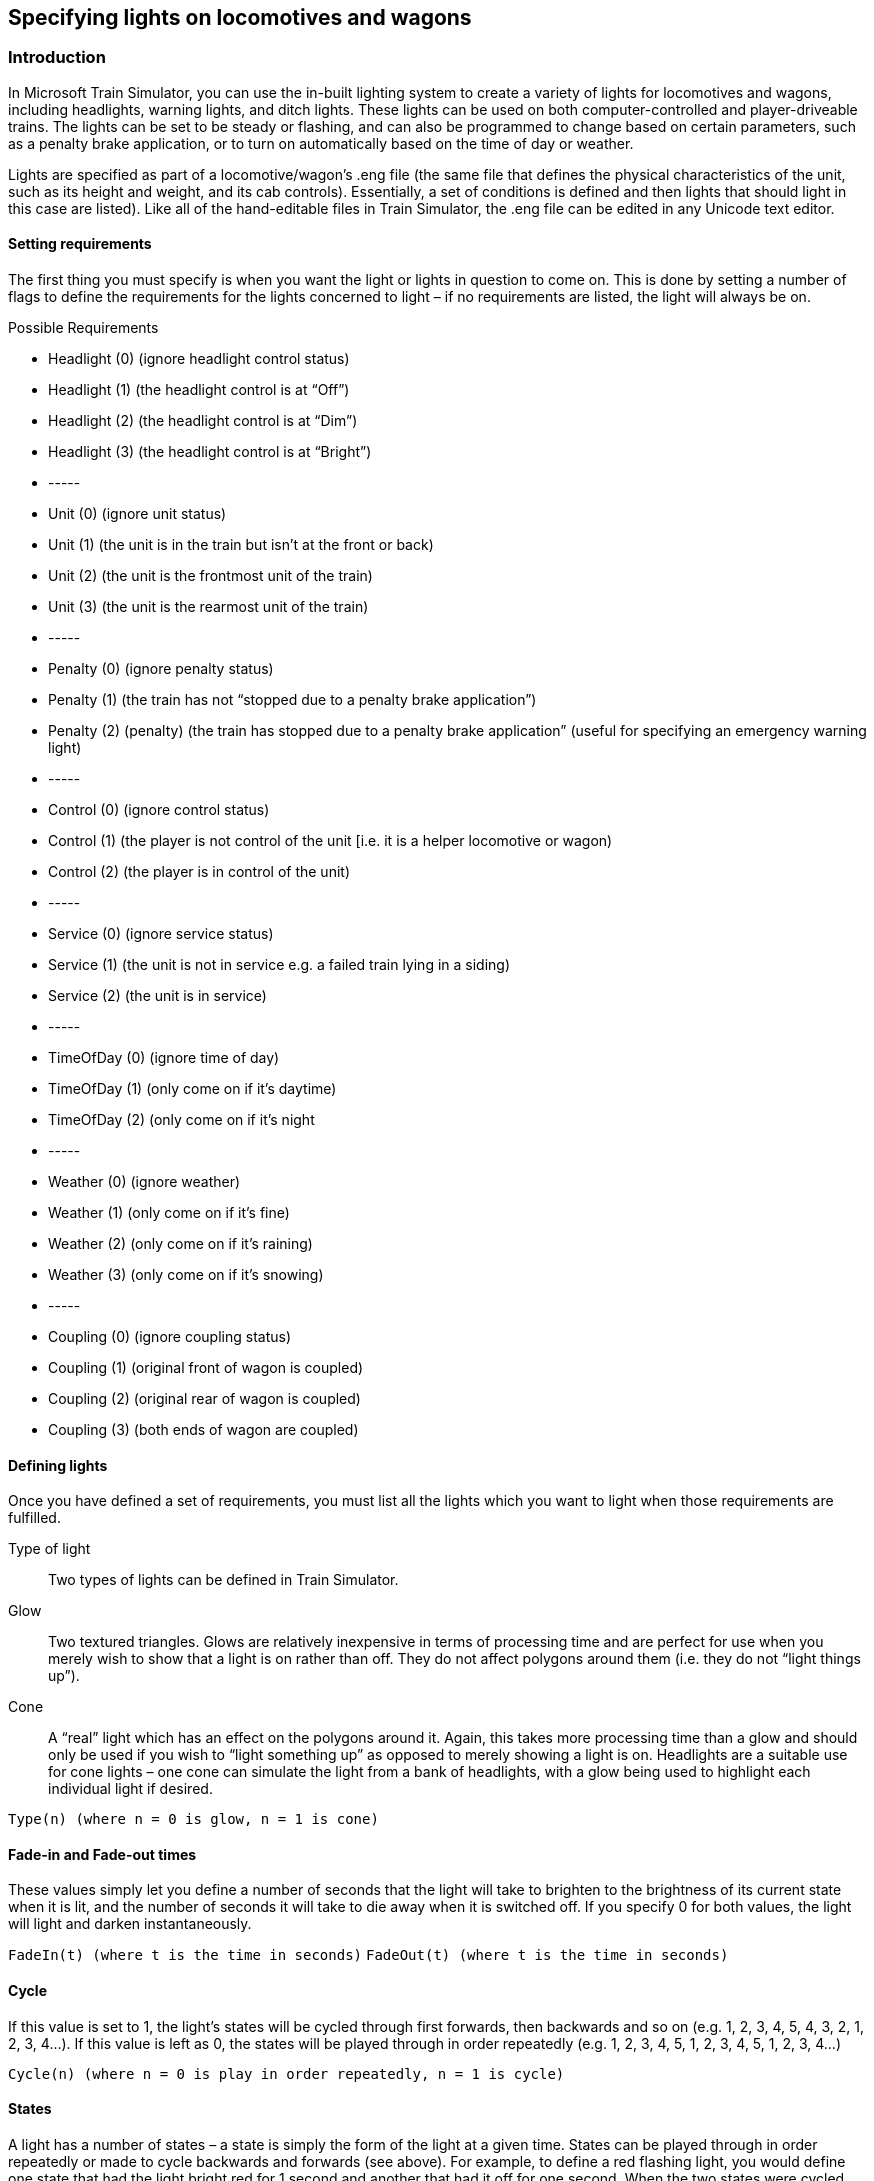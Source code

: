 
== Specifying lights on locomotives and wagons


=== Introduction
In Microsoft Train Simulator, you can use the in-built lighting system to create a variety of lights for locomotives and wagons, including headlights, warning lights, and ditch lights. These lights can be used on both computer-controlled and player-driveable trains. The lights can be set to be steady or flashing, and can also be programmed to change based on certain parameters, such as a penalty brake application, or to turn on automatically based on the time of day or weather.

Lights are specified as part of a locomotive/wagon’s .eng file (the same file that defines the physical characteristics of the unit, such as its height and weight, and its cab controls).  Essentially, a set of conditions is defined and then lights that should light in this case are listed).  Like all of the hand-editable files in Train Simulator, the .eng file can be edited in any Unicode text editor.

==== Setting requirements 
The first thing you must specify is when you want the light or lights in question to come on.  This is done by setting a number of flags to define the requirements for the lights concerned to light – if no requirements are listed, the light will always be on.

Possible Requirements

* Headlight (0)  (ignore headlight control status)
* Headlight (1) (the headlight control is at “Off”)
* Headlight (2)  (the headlight control is at “Dim”)
* Headlight (3)  (the headlight control is at “Bright”)
* -----
* Unit (0) (ignore unit status)
* Unit (1) (the unit is in the train but isn’t at the front or back)
* Unit (2) (the unit is the frontmost unit of the train)
* Unit (3) (the unit is the rearmost unit of the train)
* -----
* Penalty (0) (ignore penalty status)
* Penalty (1) (the train has not “stopped due to a penalty brake application”)
* Penalty (2) (penalty) (the train has stopped due to a penalty brake application” (useful for specifying an emergency warning light)
* -----
* Control (0) (ignore control status) 
* Control (1) (the player is not control of the unit [i.e. it is a helper locomotive or wagon) 
* Control (2) (the player is in control of the unit)
* -----
* Service (0) (ignore service status)
* Service (1) (the unit is not in service e.g. a failed train lying in a siding)
* Service (2) (the unit is in service)
* -----
* TimeOfDay (0) (ignore time of day)
* TimeOfDay (1) (only come on if it’s daytime)
* TimeOfDay (2) (only come on if it’s night
* -----
* Weather (0) (ignore weather)
* Weather (1) (only come on if it’s fine)
* Weather (2) (only come on if it’s raining)
* Weather (3) (only come on if it’s snowing)
* -----
* Coupling (0) (ignore coupling status)
* Coupling (1) (original front of wagon is coupled)
* Coupling (2) (original rear of wagon is coupled)
* Coupling (3) (both ends of wagon are coupled)






==== Defining lights

Once you have defined a set of requirements, you must list all the lights which you want to light when those requirements are fulfilled.

Type of light:: Two types of lights can be defined in Train Simulator.  

Glow:: Two textured triangles.  Glows are relatively inexpensive in terms of processing time and are perfect for use when you merely wish to show that a light is on rather than off.  They do not affect polygons around them (i.e. they do not “light things up”).

Cone:: A “real” light which has an effect on the polygons around it.  Again, this takes more processing time than a glow and should only be used if you wish to “light something up” as opposed to merely showing a light is on.  Headlights are a suitable use for cone lights – one cone can simulate the light from a bank of headlights, with a glow being used to highlight each individual light if desired.


`Type(n) (where n = 0 is glow, n = 1 is cone)`


==== Fade-in and Fade-out times

These values simply let you define a number of seconds that the light will take to brighten to the brightness of its current state when it is lit, and the number of seconds it will take to die away when it is switched off.  If you specify 0 for both values, the light will light and darken instantaneously.

`FadeIn(t) (where t is the time in seconds)`
`FadeOut(t) (where t is the time in seconds)`


==== Cycle

If this value is set to 1, the light’s states will be cycled through first forwards, then backwards and so on (e.g. 1, 2, 3, 4, 5, 4, 3, 2, 1, 2, 3, 4…).  If this value is left as 0, the states will be played through in order repeatedly (e.g. 1, 2, 3, 4, 5, 1, 2, 3, 4, 5, 1, 2, 3, 4…)

`Cycle(n) (where n = 0 is play in order repeatedly, n = 1 is cycle)`

==== States

A light has a number of states – a state is simply the form of the light at a given time.  States can be played through in order repeatedly or made to cycle backwards and forwards (see above).  For example, to define a red flashing light, you would define one state that had the light bright red for 1 second and another that had it off for one second.  When the two states were cycled between, the light would appear to flash.  By altering colours, coordinates and durations of states, you can make lights appear to change colour, move around or flash.

A state is made up of the following values:

* Duration(t) Specifies the duration of this light state where t is the time in seconds.

* Colour(aarrggbb) A 32-bit hexadecimal value specifying the colour and translucency of the
light.  aa, rr, gg, bb are 8-bit hexadecimal values specifying the translucency (how "solid" the light is - this only affects glows) and red, green and blue colour components of the light colour respectively.  (If you are not familiar with hexadecimal, a brief explanation is included in the appendices of this document).

* Position(x y z) The position offset in Cartesian coordinates from the centre of the unit.

* Radius(r) This is the radius of the light sphere for cone lights and the radius of
the polygon "disc" for glow lights.

* Azimuth(min centre max) This specifies the heading (rotation about the Y-axis) of glow lights – in the simplest case min, centre and max can all be set to the same angle (in degrees).  For more complex situations where you want to define the arc of the light you can specify for example -45, 0 and 45 degrees respectively to produce a light with a 90 degree arc.  Essentially glow lights attempt to always face the camera but are limited by the azimuth and elevation settings.  The best way to see what the values do is to experiment - set up a light with a set of values and then move the camera around it to see what happens.

* Elevation(min centre max) This specifies the elevation (rotation about the X-axis) of glow lights and (apart from the axis of effect) works identically to the azimuth.

* Transition(n) This specifies how the transition from one state to the next occurs - if n equals zero then the transition is instantaneous, if it is one then the light parameters are interpolated from this state to the next.

* Angle(n) (Cone lights only) the radius of the cone, in degrees.

==== Examples

Here are a few examples, taken from the Dash 9 .eng file.

===== Example 1 – the Dash 9’s front headlights

----
Lights	(	10
		Light	(
			comment( Sphere of light )
			Type		( 1 )
			Conditions	(
				Headlight ( 3 )
				Unit ( 2 )
				)
			Cycle	( 0 )
			FadeIn	( 0.5 )
			FadeOut	( 0.5 )
			States	(	1
				State	(
					Duration ( 0.0 )
					LightColour ( ffffffff )
					Position ( 0.0 3.5 18 )
					Transition ( 0 )
					Radius ( 400.0 )
					Angle ( 15.0 )
					)
				)
			)
		Light	(
			comment( Head light dim )
			Type		( 0 )
			Conditions	(
				Headlight ( 2 )
				Unit ( 2 )
				)
			FadeIn	( 0.5 )
			FadeOut	( 0.5 )
			Cycle	( 0 )
			States	(	1
				State	(
					Duration ( 0.0 )
					LightColour ( 80ffffff )
					Position ( 0.15 3.20 9.679 )
					Azimuth ( 0.0 -5.0 5.0 )
					Transition ( 0 )
					Radius ( 1.0 )
					)
				)
			)
		Light	(
			comment( Head light bright )
			Type		( 0 )
			Conditions	(
				Headlight ( 3 )
				Unit ( 2 )
				)
			FadeIn	( 0.5 )
			FadeOut	( 0.5 )
			Cycle	( 0 )
			States	(	1
				State	(
					Duration ( 0.0 )
					LightColour ( ffffffff )
					Position ( 0.15 3.20 9.679 )
					Azimuth ( 0.0 -5.0 5.0 )
					Transition ( 0 )
					Radius ( 1.0 )
					)
				)
			)
		
Light	(
			comment( Head light bright )
			Type		( 0 )
			Conditions	(
				Headlight ( 3 )
				Unit ( 2 )
				)
			FadeIn	( 0.5 )
			FadeOut	( 0.5 )
			Cycle		( 0 )
			States	(	1
				State	(
					Duration ( 0.0 )
					LightColour ( ffffffff )
					Position ( 0.15 3.20 9.679 )
					Azimuth ( 0.0 -5.0 5.0 )
					Transition ( 0 )
					Radius ( 1.0 )
					)
				)
			)

----


===== Example 2 – the Dash 9’s front right flashing (ditch) light.

----
Light	(
			comment( Front right flashing light )
			Type		( 0 )
			Conditions	(
				Headlight ( 3 )
				Unit ( 2 )
				)
			Cycle	( 0 )
			FadeIn	( 0.5 )
			FadeOut	( 0.5 )
			States	(	2
				State	(
					Duration ( 0.3 )
					LightColour ( ffffffff )
					Position ( -0.60932 1.98713 10.600 )
					Azimuth ( 0 -17.0 -17.0 )
					Transition ( 0 )
					Radius ( 1.5 )
					)
				State	(
					Duration ( 0.3 )
					LightColour ( 00000000 )
					Position ( -0.60932 1.98713 10.600 )
					Azimuth ( 0 -17.0 -17.0 )
					Transition ( 0 )
					Radius ( 1.5 )
					)

				)
			)
----

===== Example 3 – the Dash 9’s rear red light
----
		Light	(
			comment( Rear red light )
			Type		( 0 )
			Conditions	(
				Headlight ( 3 )
				Unit ( 2 )
				)
			FadeIn	( 0.5 )
			FadeOut	( 0.5 )
			Cycle	( 0 )
			States	(	1
				State	(
					Duration ( 0.0 )
					LightColour ( 80ff0000 )
					Position ( 0.98651 2.12618 -10.677706 )
					Azimuth ( -180 -180 -180 )
					Transition ( 0 )
					Radius ( 0.5 )
					)
				)
			)

		)
----

=== A brief explanation of hexadecimal numbers

Hexadecimal is a base 16 counting system used by computers.  Humans generally use base 10.  In base 10, we have a units column, a tens column, a hundreds (ten squared) column, etc. and numbers can be described by specifying a value for each column.  

For example, 57 has 5 in the tens column and 7 in the units column and (5 * 10) + 7 * 1 = 57.  

In base 16 you have a units column, a sixteens column, a 256s (16 squared) column, etc.  The extra
digits are A to F so you count in hex like this : 0, 1, 2, 3, 4, 5, 6, 7, 8, 9, A (10 in decimal), B (11 in decimal), C (12), D (13), E (14), F (15), 10 (remember this is hex so that's one in the 16s column and zero in the units column giving you 16).  

Another example the hex number 4D is 4 in the 16s column and D in the units column, but D is 13 so that’s (4 * 16) + (13 * 1) =64 + 13 = 77.

In the case of lights, hexadecimal values are used to set an alpha, red, green and blue value for a light.  Each value is set by a two-digit hexadecimal number, so can be anything between 00 (zero) and FF (F in the 16s column and F in the units column, so since F=15 that’s (15*16) + (15*1) = 240 + 15 = 255).  So a two-digit hexadecimal number can be anything between 0 and 255, i.e. there are 256 possible values.

Therefore the following setting:

`0000FF00`

…would result in a light that has no alpha (i.e. it’s completely “transparent”), no red, full green and no blue.  The result would be a transparent green light.

A more realistic example is:

`80ff0000`

The first two values (80) control the alpha. 80 = 8*16 = 128, so this light will be half-alphaed, or semi-transparent.
The two red values are set to ff (255, as explained above) so the light’s red value is at maximum.  Since the green and blue values are set to 00, the light will be bright red (if they were set to ff as well, the colours would combine together to form a bright white light).

One final example.  The value:

`60808000`

Would result in a yellow, slightly more than half transparent (i.e. more transparent than the red light above) yellow light.



